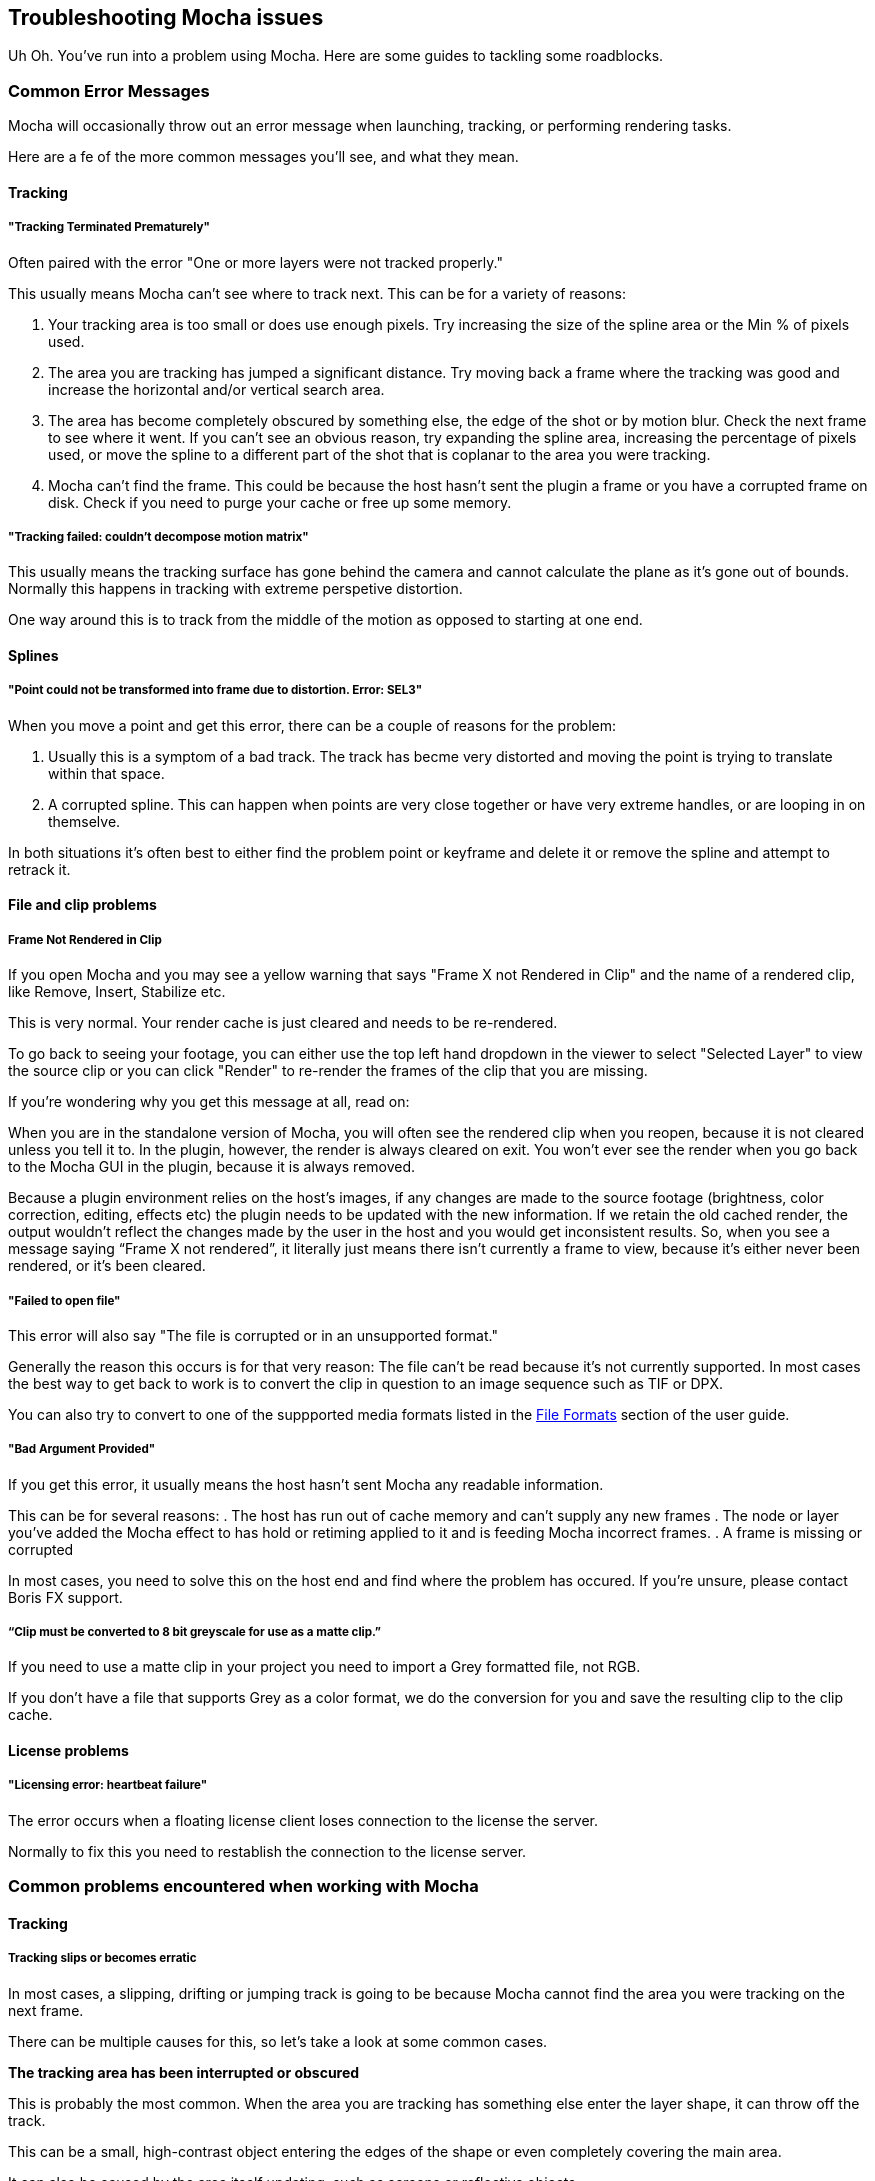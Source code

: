 == Troubleshooting Mocha issues [[troubleshooting]]

Uh Oh. You've run into a problem using Mocha. Here are some guides to tackling some roadblocks.

=== Common Error Messages

Mocha will occasionally throw out an error message when launching, tracking, or performing rendering tasks.

Here are a fe of the more common messages you'll see, and what they mean.

==== Tracking

===== "Tracking Terminated Prematurely"

Often paired with the error "One or more layers were not tracked properly."

This usually means Mocha can't see where to track next. This can be for a variety of reasons:

. Your tracking area is too small or does use enough pixels. Try increasing the size of the spline area or the Min % of pixels used.
. The area you are tracking has jumped a significant distance. Try moving back a frame where the tracking was good and increase
  the horizontal and/or vertical search area.
. The area has become completely obscured by something else, the edge of the shot or by motion blur. Check the next frame to see where it went. If
  you can't see an obvious reason, try expanding the spline area, increasing the percentage of pixels used, or move the spline to
  a different part of the shot that is coplanar to the area you were tracking.
. Mocha can't find the frame. This could be because the host hasn't sent the plugin a frame or you have a corrupted frame on disk.
  Check if you need to purge your cache or free up some memory.

=====  "Tracking failed: couldn't decompose motion matrix"

This usually means the tracking surface has gone behind the camera and cannot calculate the plane as it's gone out of bounds.
Normally this happens in tracking with extreme perspetive distortion.

One way around this is to track from the middle of the motion as opposed to starting at one end.

==== Splines

===== "Point could not be transformed into frame due to distortion. Error: SEL3"

When you move a point and get this error, there can be a couple of reasons for the problem:

. Usually this is a symptom of a bad track. The track has becme very distorted and moving the point is trying to translate within that space.
. A corrupted spline. This can happen when points are very close together or have very extreme handles, or are looping in on themselve.

In both situations it's often best to either find the problem point or keyframe and delete it or remove the spline and attempt to retrack it.

==== File and clip problems

===== Frame Not Rendered in Clip

If you open Mocha and you may see a yellow warning that says "Frame X not Rendered in Clip" and the name of a rendered clip, like Remove, Insert, Stabilize etc.

This is very normal. Your render cache is just cleared and needs to be re-rendered.

To go back to seeing your footage, you can either use the top left hand dropdown in the viewer to select "Selected Layer" to view the source clip
or you can click "Render" to re-render the frames of the clip that you are missing.

If you're wondering why you get this message at all, read on:

When you are in the standalone version of Mocha, you will often see the rendered clip when you reopen,
because it is not cleared unless you tell it to.
In the plugin, however, the render is always cleared on exit. You won’t ever see the render
when you go back to the Mocha GUI in the plugin, because it is always removed.

Because a plugin environment relies on the host’s images, if any changes are made to the source footage
(brightness, color correction, editing, effects etc) the plugin needs to be updated with the new information.
If we retain the old cached render, the output wouldn’t reflect the changes made by the user in the host
and you would get inconsistent results.
So, when you see a message saying “Frame X not rendered”, it literally just means there isn’t currently
a frame to view, because it’s either never been rendered, or it’s been cleared.




===== "Failed to open file"

This error will also say "The file is corrupted or in an unsupported format."

Generally the reason this occurs is for that very reason: The file can't be read because it's not currently supported.
In most cases the best way to get back to work is to convert the clip in question to an image sequence such as TIF or DPX.

You can also try to convert to one of the suppported media formats listed in the <<file_formats, File Formats>> section of the user guide.

===== "Bad Argument Provided"

If you get this error, it usually means the host hasn't sent Mocha any readable information.

This can be for several reasons:
. The host has run out of cache memory and can't supply any new frames
. The node or layer you've added the Mocha effect to has hold or retiming applied to it and is feeding Mocha incorrect frames.
. A frame is missing or corrupted

In most cases, you need to solve this on the host end and find where the problem has occured. If you're unsure, please contact Boris FX support.

===== “Clip must be converted to 8 bit greyscale for use as a matte clip.”

If you need to use a matte clip in your project you need to import a Grey formatted file, not RGB.

If you don't have a file that supports Grey as a color format, we do the conversion for you and save the resulting clip to the clip cache.


==== License problems

===== "Licensing error: heartbeat failure"

The error occurs when a floating license client loses connection to the license the server.

Normally to fix this you need to restablish the connection to the license server.


=== Common problems encountered when working with Mocha

==== Tracking

===== Tracking slips or becomes erratic

In most cases, a slipping, drifting or jumping track is going to be because Mocha
cannot find the area you were tracking on the next frame.

There can be multiple causes for this, so let's take a look at some common cases.

*The tracking area has been interrupted or obscured*

This is probably the most common. When the area you are tracking has something else enter
the layer shape, it can throw off the track.

This can be a small, high-contrast object entering the edges of the shape or even completely covering the main area.

It can also be caused by the area itself updating, such as screens or reflective objects.

It's important to check over your clip to see if anything (e.g. a bird, elbow, hair, etc)
has drifted into the space you are tracking. If it has, you need to either adjust your
tracking shape to avoid the object, or create a separate layer mask on top of your tracking layer.

In cases where the foreground interruption is very large, you may not have enough information
left in the tracking shape to get any worthwhile tracking data.
In this case, you may need to track a coplanar area or manually adjust the tracking to
ignore the problem.

*The tracking area is moving very fast*

If an object is moving fast, you can get two problems: The tracking not being able to keep up and the introduction of motion blur.

If the object is moving very fast vertically or horizontally, you may need to turn
off the "Auto" checkboxes in the search area parameters and enter a larger value.
If the object is rotating or zooming/scaling very quickly, you can also adjust the
angle and zoom parameters to provide an estimate of the speed of motion.

For motion blur, it can be trickier. Start by increasing the Min % of Pixels used to see if there is
enough detail to keep Mocha latched on. If the track is still slipping, it may be worth continuing the track and adjusting the drift with
AjustTrack afterwards.
